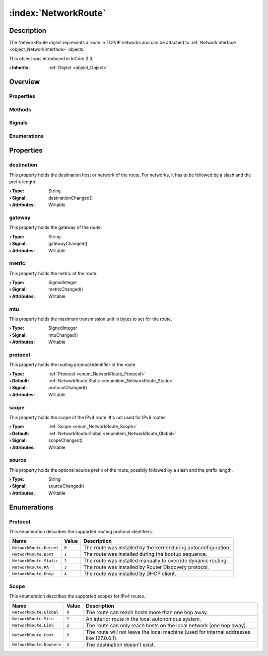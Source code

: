 
.. _object_NetworkRoute:


:index:`NetworkRoute`
---------------------

Description
***********

The NetworkRoute object represents a route in TCP/IP networks and can be attached to :ref:`NetworkInterface <object_NetworkInterface>` objects.

This object was introduced in InCore 2.3.

:**› Inherits**: :ref:`Object <object_Object>`

Overview
********

Properties
++++++++++

.. hlist::
  :columns: 2

  * :ref:`destination <property_NetworkRoute_destination>`
  * :ref:`gateway <property_NetworkRoute_gateway>`
  * :ref:`metric <property_NetworkRoute_metric>`
  * :ref:`mtu <property_NetworkRoute_mtu>`
  * :ref:`protocol <property_NetworkRoute_protocol>`
  * :ref:`scope <property_NetworkRoute_scope>`
  * :ref:`source <property_NetworkRoute_source>`
  * :ref:`Object.objectId <property_Object_objectId>`
  * :ref:`Object.parent <property_Object_parent>`

Methods
+++++++

.. hlist::
  :columns: 1

  * :ref:`Object.fromJson() <method_Object_fromJson>`
  * :ref:`Object.toJson() <method_Object_toJson>`

Signals
+++++++

.. hlist::
  :columns: 1

  * :ref:`Object.completed() <signal_Object_completed>`

Enumerations
++++++++++++

.. hlist::
  :columns: 1

  * :ref:`Protocol <enum_NetworkRoute_Protocol>`
  * :ref:`Scope <enum_NetworkRoute_Scope>`



Properties
**********


.. _property_NetworkRoute_destination:

.. _signal_NetworkRoute_destinationChanged:

.. index::
   single: destination

destination
+++++++++++

This property holds the destination host or network of the route. For networks, it has to be followed by a slash and the prefix length.

:**› Type**: String
:**› Signal**: destinationChanged()
:**› Attributes**: Writable


.. _property_NetworkRoute_gateway:

.. _signal_NetworkRoute_gatewayChanged:

.. index::
   single: gateway

gateway
+++++++

This property holds the gateway of the route.

:**› Type**: String
:**› Signal**: gatewayChanged()
:**› Attributes**: Writable


.. _property_NetworkRoute_metric:

.. _signal_NetworkRoute_metricChanged:

.. index::
   single: metric

metric
++++++

This property holds the metric of the route.

:**› Type**: SignedInteger
:**› Signal**: metricChanged()
:**› Attributes**: Writable


.. _property_NetworkRoute_mtu:

.. _signal_NetworkRoute_mtuChanged:

.. index::
   single: mtu

mtu
+++

This property holds the maximum transmission unit in bytes to set for the route.

:**› Type**: SignedInteger
:**› Signal**: mtuChanged()
:**› Attributes**: Writable


.. _property_NetworkRoute_protocol:

.. _signal_NetworkRoute_protocolChanged:

.. index::
   single: protocol

protocol
++++++++

This property holds the routing protocol identifier of the route.

:**› Type**: :ref:`Protocol <enum_NetworkRoute_Protocol>`
:**› Default**: :ref:`NetworkRoute.Static <enumitem_NetworkRoute_Static>`
:**› Signal**: protocolChanged()
:**› Attributes**: Writable


.. _property_NetworkRoute_scope:

.. _signal_NetworkRoute_scopeChanged:

.. index::
   single: scope

scope
+++++

This property holds the scope of the IPv4 route. It's not used for IPv6 routes.

:**› Type**: :ref:`Scope <enum_NetworkRoute_Scope>`
:**› Default**: :ref:`NetworkRoute.Global <enumitem_NetworkRoute_Global>`
:**› Signal**: scopeChanged()
:**› Attributes**: Writable


.. _property_NetworkRoute_source:

.. _signal_NetworkRoute_sourceChanged:

.. index::
   single: source

source
++++++

This property holds the optional source prefix of the route, possibly followed by a slash and the prefix length.

:**› Type**: String
:**› Signal**: sourceChanged()
:**› Attributes**: Writable

Enumerations
************


.. _enum_NetworkRoute_Protocol:

.. index::
   single: Protocol

Protocol
++++++++

This enumeration describes the supported routing protocol identifiers.

.. index::
   single: NetworkRoute.Kernel
.. index::
   single: NetworkRoute.Boot
.. index::
   single: NetworkRoute.Static
.. index::
   single: NetworkRoute.RA
.. index::
   single: NetworkRoute.Dhcp
.. list-table::
  :widths: auto
  :header-rows: 1

  * - Name
    - Value
    - Description

      .. _enumitem_NetworkRoute_Kernel:
  * - ``NetworkRoute.Kernel``
    - ``0``
    - The route was installed by the kernel during autoconfiguration.

      .. _enumitem_NetworkRoute_Boot:
  * - ``NetworkRoute.Boot``
    - ``1``
    - The route was installed during the bootup sequence.

      .. _enumitem_NetworkRoute_Static:
  * - ``NetworkRoute.Static``
    - ``2``
    - The route was installed manually to override dynamic routing.

      .. _enumitem_NetworkRoute_RA:
  * - ``NetworkRoute.RA``
    - ``3``
    - The route was installed by Router Discovery protocol.

      .. _enumitem_NetworkRoute_Dhcp:
  * - ``NetworkRoute.Dhcp``
    - ``4``
    - The route was installed by DHCP client.


.. _enum_NetworkRoute_Scope:

.. index::
   single: Scope

Scope
+++++

This enumeration describes the supported scopes for IPv4 routes.

.. index::
   single: NetworkRoute.Global
.. index::
   single: NetworkRoute.Site
.. index::
   single: NetworkRoute.Link
.. index::
   single: NetworkRoute.Host
.. index::
   single: NetworkRoute.Nowhere
.. list-table::
  :widths: auto
  :header-rows: 1

  * - Name
    - Value
    - Description

      .. _enumitem_NetworkRoute_Global:
  * - ``NetworkRoute.Global``
    - ``0``
    - The route can reach hosts more than one hop away.

      .. _enumitem_NetworkRoute_Site:
  * - ``NetworkRoute.Site``
    - ``1``
    - An interior route in the local autonomous system.

      .. _enumitem_NetworkRoute_Link:
  * - ``NetworkRoute.Link``
    - ``2``
    - The route can only reach hosts on the local network (one hop away).

      .. _enumitem_NetworkRoute_Host:
  * - ``NetworkRoute.Host``
    - ``3``
    - The route will not leave the local machine (used for internal addresses like 127.0.0.1).

      .. _enumitem_NetworkRoute_Nowhere:
  * - ``NetworkRoute.Nowhere``
    - ``4``
    - The destination doesn't exist.

